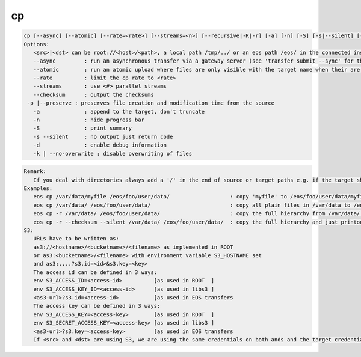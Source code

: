 cp
--

.. code-block:: text

   cp [--async] [--atomic] [--rate=<rate>] [--streams=<n>] [--recursive|-R|-r] [-a] [-n] [-S] [-s|--silent] [-d] [--checksum] <src> <dst>'[eos] cp ..' provides copy functionality to EOS.
   Options:
      <src>|<dst> can be root://<host>/<path>, a local path /tmp/../ or an eos path /eos/ in the connected instanace...
      --async         : run an asynchronous transfer via a gateway server (see 'transfer submit --sync' for the full options)
      --atomic        : run an atomic upload where files are only visible with the target name when their are completly uploaded [ adds ?eos.atomic=1 to the target URL ]
      --rate          : limit the cp rate to <rate>
      --streams       : use <#> parallel streams
      --checksum      : output the checksums
    -p |--preserve : preserves file creation and modification time from the source
      -a              : append to the target, don't truncate
      -n              : hide progress bar
      -S              : print summary
      -s --silent     : no output just return code
      -d              : enable debug information
      -k | --no-overwrite : disable overwriting of files
.. code-block:: text

   Remark: 
      If you deal with directories always add a '/' in the end of source or target paths e.g. if the target should be a directory and not a file put a '/' in the end. To copy a directory hierarchy use '-r' and source and target directories terminated with '/' !
   Examples: 
      eos cp /var/data/myfile /eos/foo/user/data/                   : copy 'myfile' to /eos/foo/user/data/myfile
      eos cp /var/data/ /eos/foo/user/data/                         : copy all plain files in /var/data to /eos/foo/user/data/
      eos cp -r /var/data/ /eos/foo/user/data/                      : copy the full hierarchy from /var/data/ to /var/data to /eos/foo/user/data/ => empty directories won't show up on the target!
      eos cp -r --checksum --silent /var/data/ /eos/foo/user/data/  : copy the full hierarchy and just printout the checksum information for each file copied!
   S3:
      URLs have to be written as:
      as3://<hostname>/<bucketname>/<filename> as implemented in ROOT
      or as3:<bucketname>/<filename> with environment variable S3_HOSTNAME set
      and as3:....?s3.id=<id>&s3.key=<key>
      The access id can be defined in 3 ways:
      env S3_ACCESS_ID=<access-id>          [as used in ROOT  ]
      env S3_ACCESS_KEY_ID=<access-id>      [as used in libs3 ]
      <as3-url>?s3.id=<access-id>           [as used in EOS transfers
      The access key can be defined in 3 ways:
      env S3_ACCESS_KEY=<access-key>        [as used in ROOT  ]
      env S3_SECRET_ACCESS_KEY=<access-key> [as used in libs3 ]
      <as3-url>?s3.key=<access-key>         [as used in EOS transfers
      If <src> and <dst> are using S3, we are using the same credentials on both ands and the target credentials will overwrite source credentials!
